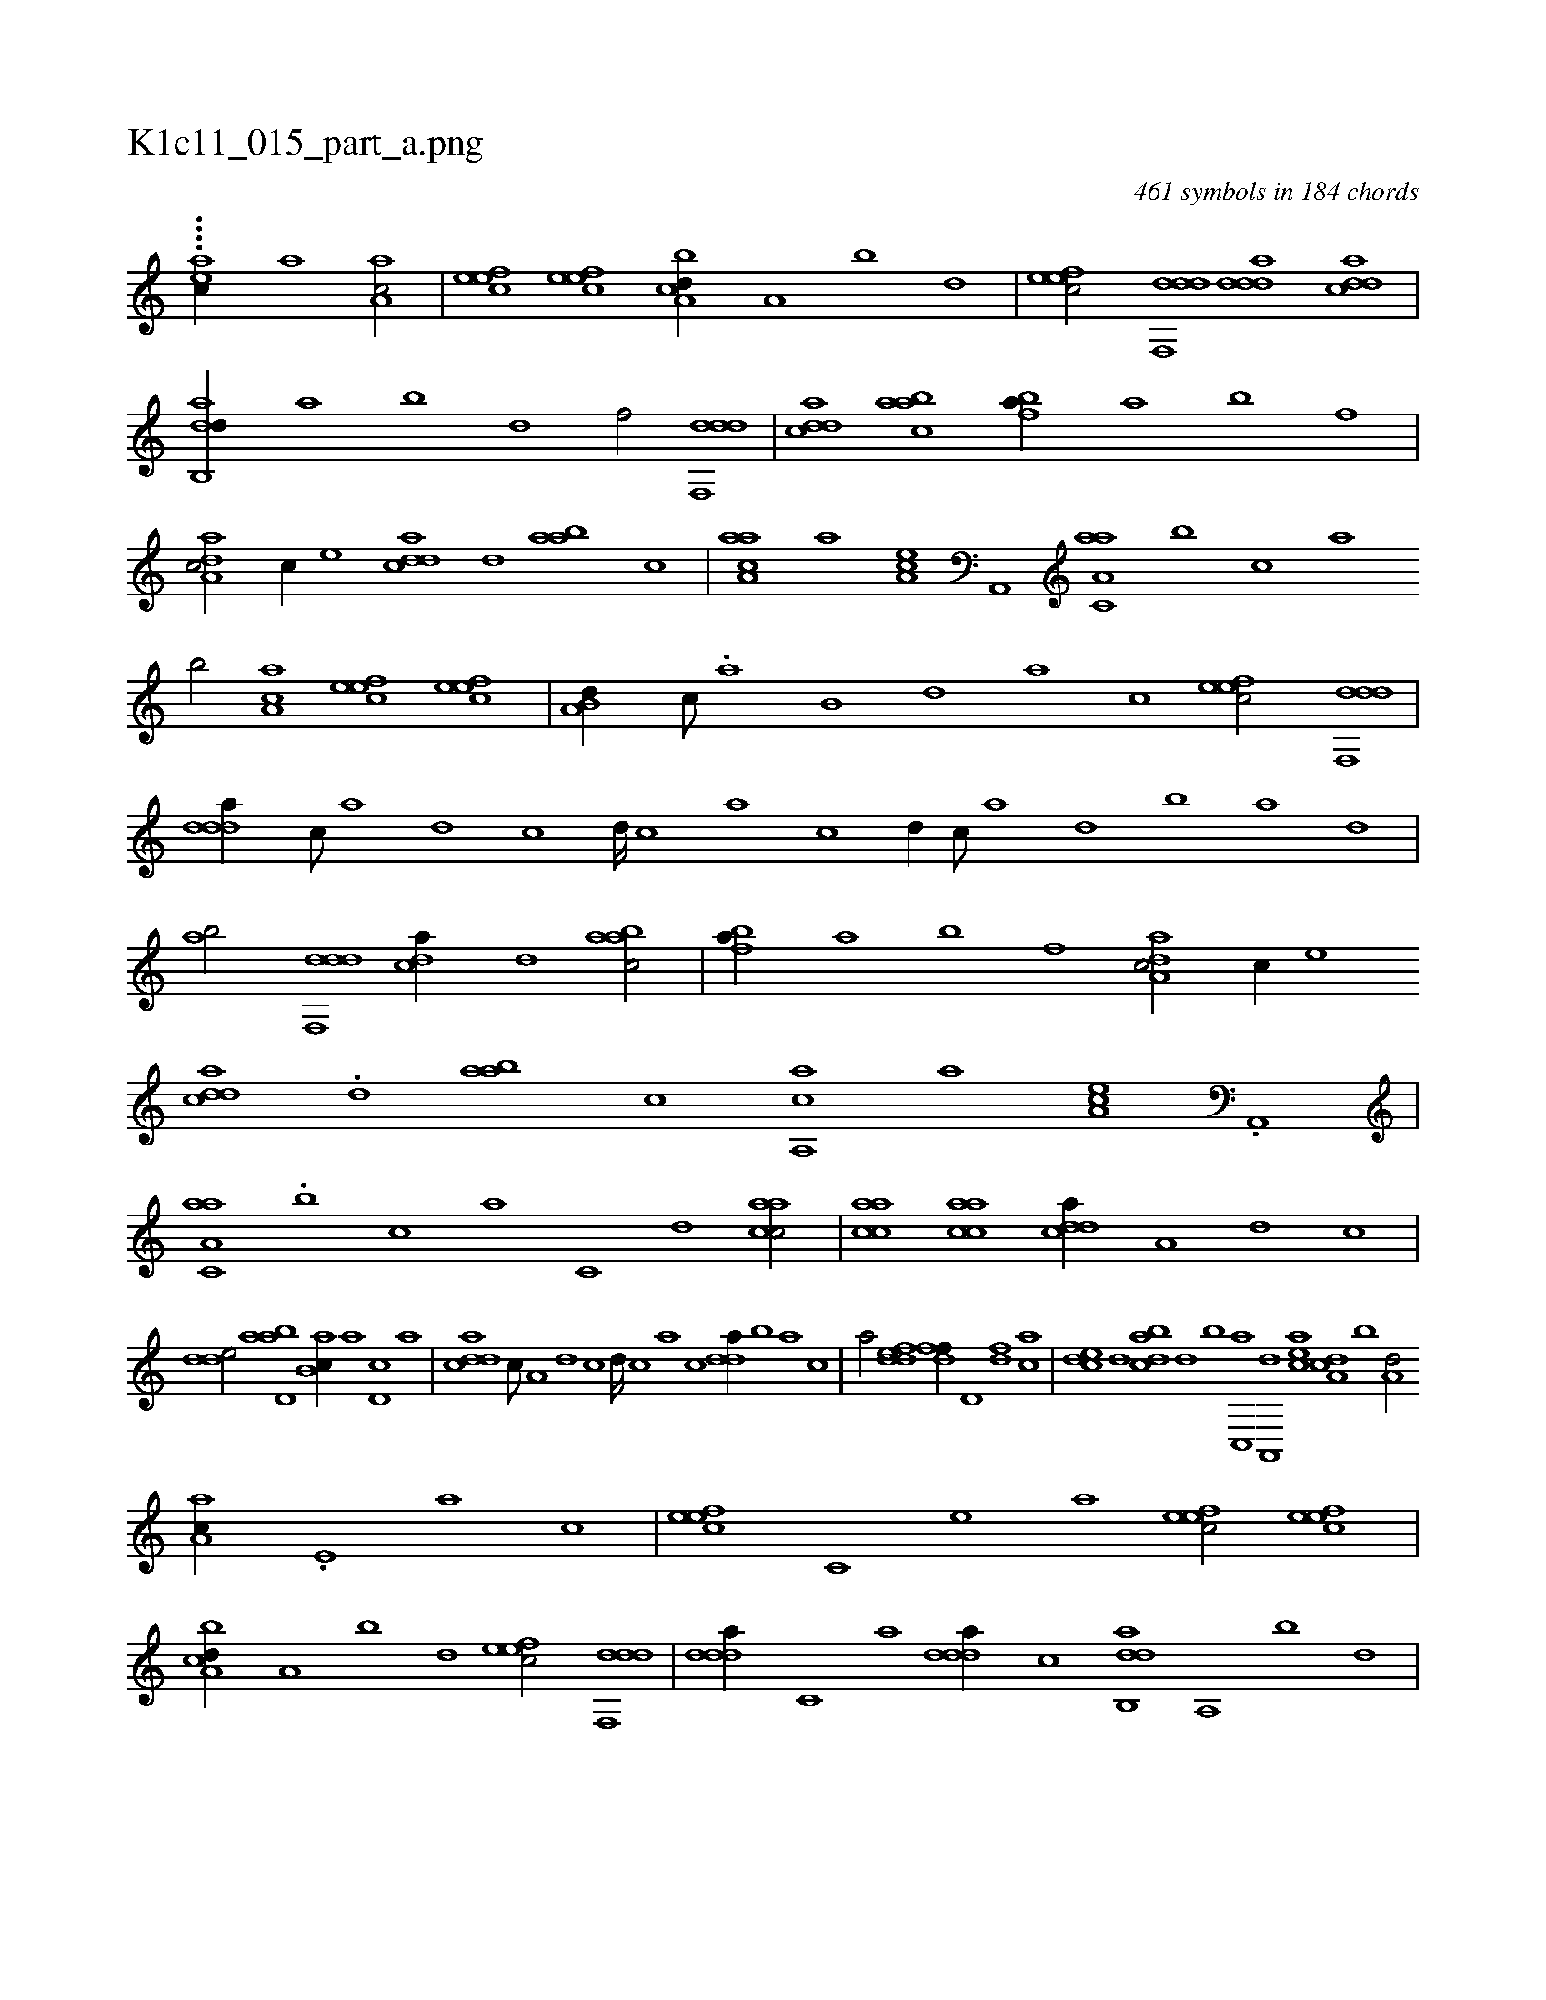 X:1
%
%%titleleft true
%%tabaddflags 0
%%tabrhstyle grid
%
T:K1c11_015_part_a.png
C:461 symbols in 184 chords
L:1/1
K:italiantab
%
....[#yei,,ac//] [,,,,,,a] [,,,#y1] [,aa,c/] |\
	[,efec] [,efec] [a,bcd//] [,,a,#y] [,,b] [,,d] |\
	[,efec/] [ddf,,d] [ddda] [cdda] |\
	[dab,,d//] [,,a] [,,b] [,,d] [,,f/] [ddf,,d] |\
	[cdda] [aabc] [fb#y,a//] [#ya] [,b] [f] |\
	[da,ac/] [c//] [,,,,e] [cdda] [d] [aab#y] [,,,c] |\
	[aaa,c] [,,,,a] [,ea,c] [a,,,#y] [aa,c,a] [,,,b] [,,,c] [,,a] 
%
[,,b/] [,aa,c] [,efec] [,efec] |\
	[a,b,d//] [,,,c///] .[,,a] [,,b,#y] [,,d] [,a] [,c] [,efec/] [ddf,,d] |\
	[ddda//] [c///] [a] [d] [c] [d////] [c] [a] [c] [d//] [c///] [a] [,d] [,b] [,a] [,,d] |\
	[,ab/] [ddf,,d] [c#yda//] [,d] [aabc/] |\
	[fb#y,a//] [,a] [,b] [f] [da,ac/] [c//] [,,,,e] 
%
[cdda] .[d] [aab#y] [,,,c] [aa,,c] [,,,,a] [,ea,c] .[a,,,#y] |\
	[aa,c,a] .[,,,b] [,,,c] [,,a] [,,c,#y] [,,d] [aacc/] |\
	[aacc] [aacc] [cdda//] [a,#y] [,d] [,c] |\
	[,dde/] [abd,a] [,ab,c//] [,,a] [,d,c] [,,,a] |\
	[,ddca] [,c///] [,a,#y] [,d] [,c] [,d////] [,c] [,a] [,c] [,dda//] [,,b] [,,a] [,#y,c] |
%
[,,,a/] [,ddef] [,dff//] [,,d,#y] [,df] [ac] |\
	[c#yde] [,d] [dabc] [,,d] [,,b] [c,,a] [a,,,d] [,ea#yc] [a,#ycd1] [,,b] [a,d/] [,aa,c//] .[,,e,#y] [,a] [,c] |\
	[,efec] [,c,#y] [,e] [a] [,efec/] [,efec] |\
	[a,bcd//] [,,a,#y] [,,b] [,,d] [,efec/] [ddf,,d] |\
	[ddda//] [c,#y///] [a] [ddda//] [c] [dab,,d] [#y,a,,#y] [,,b] [,,d] |
% number of items: 461


